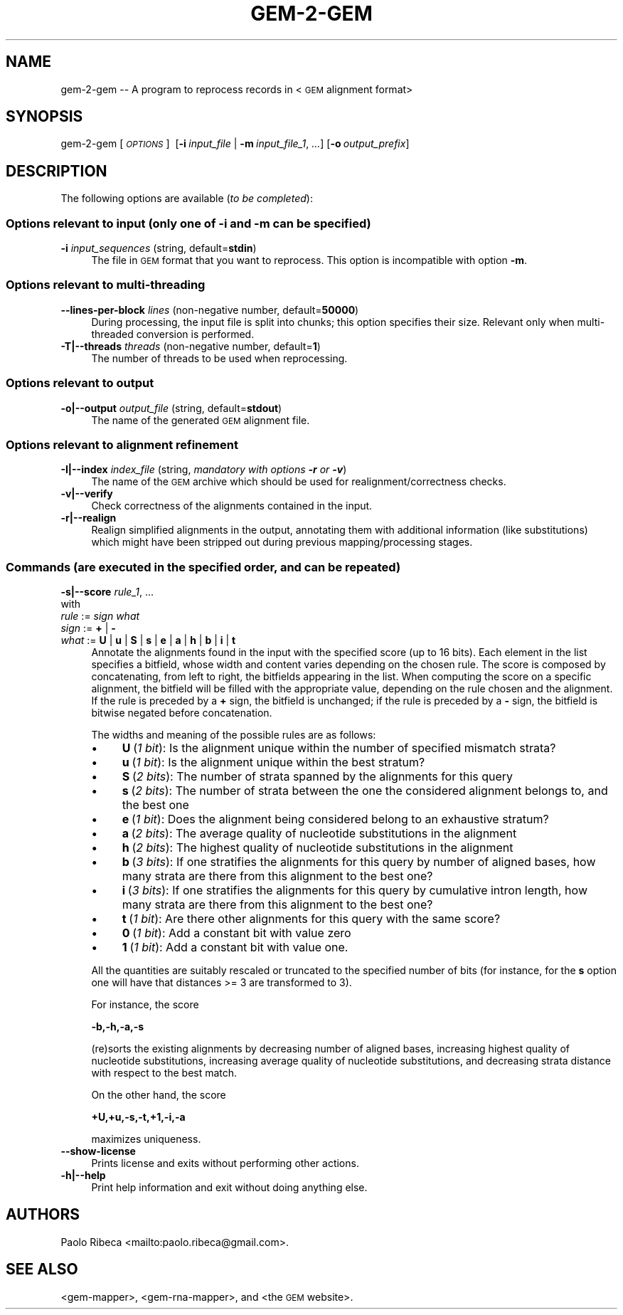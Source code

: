 .\" Automatically generated by Pod::Man 2.22 (Pod::Simple 3.07)
.\"
.\" Standard preamble:
.\" ========================================================================
.de Sp \" Vertical space (when we can't use .PP)
.if t .sp .5v
.if n .sp
..
.de Vb \" Begin verbatim text
.ft CW
.nf
.ne \\$1
..
.de Ve \" End verbatim text
.ft R
.fi
..
.\" Set up some character translations and predefined strings.  \*(-- will
.\" give an unbreakable dash, \*(PI will give pi, \*(L" will give a left
.\" double quote, and \*(R" will give a right double quote.  \*(C+ will
.\" give a nicer C++.  Capital omega is used to do unbreakable dashes and
.\" therefore won't be available.  \*(C` and \*(C' expand to `' in nroff,
.\" nothing in troff, for use with C<>.
.tr \(*W-
.ds C+ C\v'-.1v'\h'-1p'\s-2+\h'-1p'+\s0\v'.1v'\h'-1p'
.ie n \{\
.    ds -- \(*W-
.    ds PI pi
.    if (\n(.H=4u)&(1m=24u) .ds -- \(*W\h'-12u'\(*W\h'-12u'-\" diablo 10 pitch
.    if (\n(.H=4u)&(1m=20u) .ds -- \(*W\h'-12u'\(*W\h'-8u'-\"  diablo 12 pitch
.    ds L" ""
.    ds R" ""
.    ds C` ""
.    ds C' ""
'br\}
.el\{\
.    ds -- \|\(em\|
.    ds PI \(*p
.    ds L" ``
.    ds R" ''
'br\}
.\"
.\" Escape single quotes in literal strings from groff's Unicode transform.
.ie \n(.g .ds Aq \(aq
.el       .ds Aq '
.\"
.\" If the F register is turned on, we'll generate index entries on stderr for
.\" titles (.TH), headers (.SH), subsections (.SS), items (.Ip), and index
.\" entries marked with X<> in POD.  Of course, you'll have to process the
.\" output yourself in some meaningful fashion.
.ie \nF \{\
.    de IX
.    tm Index:\\$1\t\\n%\t"\\$2"
..
.    nr % 0
.    rr F
.\}
.el \{\
.    de IX
..
.\}
.\"
.\" Accent mark definitions (@(#)ms.acc 1.5 88/02/08 SMI; from UCB 4.2).
.\" Fear.  Run.  Save yourself.  No user-serviceable parts.
.    \" fudge factors for nroff and troff
.if n \{\
.    ds #H 0
.    ds #V .8m
.    ds #F .3m
.    ds #[ \f1
.    ds #] \fP
.\}
.if t \{\
.    ds #H ((1u-(\\\\n(.fu%2u))*.13m)
.    ds #V .6m
.    ds #F 0
.    ds #[ \&
.    ds #] \&
.\}
.    \" simple accents for nroff and troff
.if n \{\
.    ds ' \&
.    ds ` \&
.    ds ^ \&
.    ds , \&
.    ds ~ ~
.    ds /
.\}
.if t \{\
.    ds ' \\k:\h'-(\\n(.wu*8/10-\*(#H)'\'\h"|\\n:u"
.    ds ` \\k:\h'-(\\n(.wu*8/10-\*(#H)'\`\h'|\\n:u'
.    ds ^ \\k:\h'-(\\n(.wu*10/11-\*(#H)'^\h'|\\n:u'
.    ds , \\k:\h'-(\\n(.wu*8/10)',\h'|\\n:u'
.    ds ~ \\k:\h'-(\\n(.wu-\*(#H-.1m)'~\h'|\\n:u'
.    ds / \\k:\h'-(\\n(.wu*8/10-\*(#H)'\z\(sl\h'|\\n:u'
.\}
.    \" troff and (daisy-wheel) nroff accents
.ds : \\k:\h'-(\\n(.wu*8/10-\*(#H+.1m+\*(#F)'\v'-\*(#V'\z.\h'.2m+\*(#F'.\h'|\\n:u'\v'\*(#V'
.ds 8 \h'\*(#H'\(*b\h'-\*(#H'
.ds o \\k:\h'-(\\n(.wu+\w'\(de'u-\*(#H)/2u'\v'-.3n'\*(#[\z\(de\v'.3n'\h'|\\n:u'\*(#]
.ds d- \h'\*(#H'\(pd\h'-\w'~'u'\v'-.25m'\f2\(hy\fP\v'.25m'\h'-\*(#H'
.ds D- D\\k:\h'-\w'D'u'\v'-.11m'\z\(hy\v'.11m'\h'|\\n:u'
.ds th \*(#[\v'.3m'\s+1I\s-1\v'-.3m'\h'-(\w'I'u*2/3)'\s-1o\s+1\*(#]
.ds Th \*(#[\s+2I\s-2\h'-\w'I'u*3/5'\v'-.3m'o\v'.3m'\*(#]
.ds ae a\h'-(\w'a'u*4/10)'e
.ds Ae A\h'-(\w'A'u*4/10)'E
.    \" corrections for vroff
.if v .ds ~ \\k:\h'-(\\n(.wu*9/10-\*(#H)'\s-2\u~\d\s+2\h'|\\n:u'
.if v .ds ^ \\k:\h'-(\\n(.wu*10/11-\*(#H)'\v'-.4m'^\v'.4m'\h'|\\n:u'
.    \" for low resolution devices (crt and lpr)
.if \n(.H>23 .if \n(.V>19 \
\{\
.    ds : e
.    ds 8 ss
.    ds o a
.    ds d- d\h'-1'\(ga
.    ds D- D\h'-1'\(hy
.    ds th \o'bp'
.    ds Th \o'LP'
.    ds ae ae
.    ds Ae AE
.\}
.rm #[ #] #H #V #F C
.\" ========================================================================
.\"
.IX Title "GEM-2-GEM 1"
.TH GEM-2-GEM 1 "2013-04-06" "Binary pre-release 3" "The GEnomic Multi-tool (GEM) library"
.\" For nroff, turn off justification.  Always turn off hyphenation; it makes
.\" way too many mistakes in technical documents.
.if n .ad l
.nh
.SH "NAME"
gem\-2\-gem \-\- A program to reprocess records in <\s-1GEM\s0 alignment format>
.SH "SYNOPSIS"
.IX Header "SYNOPSIS"
gem\-2\-gem  [\fI\s-1OPTIONS\s0\fR]\ \ [\fB\-i\fR\ \fIinput_file\fR\ |\ \fB\-m\fR\ \fIinput_file_1\fR,\ \fI...\fR]\ [\fB\-o\fR\ \fIoutput_prefix\fR]
.SH "DESCRIPTION"
.IX Header "DESCRIPTION"
The following options are available (\fIto be completed\fR):
.SS "Options relevant to input (only one of \fB\-i\fP and \fB\-m\fP can be specified)"
.IX Subsection "Options relevant to input (only one of -i and -m can be specified)"
.IP "\fB\-i\fR  \fIinput_sequences\fR   (string, default=\fBstdin\fR)" 4
.IX Item "-i  input_sequences   (string, default=stdin)"
The file in \s-1GEM\s0 format that you want to reprocess. This option is incompatible with option \fB\-m\fR.
.SS "Options relevant to multi-threading"
.IX Subsection "Options relevant to multi-threading"
.IP "\fB\-\-lines\-per\-block\fR  \fIlines\fR   (non-negative number, default=\fB50000\fR)" 4
.IX Item "--lines-per-block  lines   (non-negative number, default=50000)"
During processing, the input file is split into chunks; this option specifies their size.
Relevant only when multi-threaded conversion is performed.
.IP "\fB\-T|\-\-threads\fR  \fIthreads\fR   (non-negative number, default=\fB1\fR)" 4
.IX Item "-T|--threads  threads   (non-negative number, default=1)"
The number of threads to be used when reprocessing.
.SS "Options relevant to output"
.IX Subsection "Options relevant to output"
.IP "\fB\-o|\-\-output\fR  \fIoutput_file\fR   (string, default=\fBstdout\fR)" 4
.IX Item "-o|--output  output_file   (string, default=stdout)"
The name of the generated \s-1GEM\s0 alignment file.
.SS "Options relevant to alignment refinement"
.IX Subsection "Options relevant to alignment refinement"
.IP "\fB\-I|\-\-index\fR  \fIindex_file\fR   (string, \fImandatory with options \f(BI\-r\fI or \f(BI\-v\fI\fR)" 4
.IX Item "-I|--index  index_file   (string, mandatory with options -r or -v)"
The name of the \s-1GEM\s0 archive which should be used for realignment/correctness checks.
.IP "\fB\-v|\-\-verify\fR" 4
.IX Item "-v|--verify"
Check correctness of the alignments contained in the input.
.IP "\fB\-r|\-\-realign\fR" 4
.IX Item "-r|--realign"
Realign simplified alignments in the output, annotating them with additional information (like substitutions) which
might have been stripped out during previous mapping/processing stages.
.SS "Commands (are executed in the specified order, and can be repeated)"
.IX Subsection "Commands (are executed in the specified order, and can be repeated)"
.IP "\fB\-s|\-\-score\fR \fIrule_1\fR, ..." 4
.IX Item "-s|--score rule_1, ..."
.PD 0
.IP "    with" 4
.IX Item "    with"
.IP "      \fIrule\fR := \fIsign\fR \fIwhat\fR" 4
.IX Item "      rule := sign what"
.IP "      \fIsign\fR := \fB+\fR | \fB\-\fR" 4
.IX Item "      sign := + | -"
.IP "      \fIwhat\fR := \fBU\fR | \fBu\fR | \fBS\fR | \fBs\fR | \fBe\fR | \fBa\fR | \fBh\fR | \fBb\fR | \fBi\fR | \fBt\fR" 4
.IX Item "      what := U | u | S | s | e | a | h | b | i | t"
.PD
Annotate the alignments found in the input with the specified score (up to 16 bits).
Each element in the list specifies a bitfield, whose width and content varies depending on the chosen rule.
The score is composed by concatenating, from left to right, the bitfields appearing in the list.
When computing the score on a specific alignment, the bitfield will be filled with the appropriate value,
depending on the rule chosen and the alignment.
If the rule is preceded by a \fB+\fR sign, the bitfield is unchanged; if the rule is preceded by a \fB\-\fR sign,
the bitfield is bitwise negated before concatenation.
.Sp
The widths and meaning of the possible rules are as follows:
.RS 4
.IP "\(bu" 4
\&\fBU\fR\ (\fI1\ bit\fR): Is the alignment unique within the number of specified mismatch strata?
.IP "\(bu" 4
\&\fBu\fR\ (\fI1\ bit\fR): Is the alignment unique within the best stratum?
.IP "\(bu" 4
\&\fBS\fR\ (\fI2\ bits\fR): The number of strata spanned by the alignments for this query
.IP "\(bu" 4
\&\fBs\fR\ (\fI2\ bits\fR): The number of strata between the one the considered alignment belongs to, and the best one
.IP "\(bu" 4
\&\fBe\fR\ (\fI1\ bit\fR): Does the alignment being considered belong to an exhaustive stratum?
.IP "\(bu" 4
\&\fBa\fR\ (\fI2\ bits\fR): The average quality of nucleotide substitutions in the alignment
.IP "\(bu" 4
\&\fBh\fR\ (\fI2\ bits\fR): The highest quality of nucleotide substitutions in the alignment
.IP "\(bu" 4
\&\fBb\fR\ (\fI3\ bits\fR): If one stratifies the alignments for this query by number of aligned bases, how many strata are there from this alignment to the best one?
.IP "\(bu" 4
\&\fBi\fR\ (\fI3\ bits\fR): If one stratifies the alignments for this query by cumulative intron length, how many strata are there from this alignment to the best one?
.IP "\(bu" 4
\&\fBt\fR\ (\fI1\ bit\fR): Are there other alignments for this query with the same score?
.IP "\(bu" 4
\&\fB0\fR\ (\fI1\ bit\fR): Add a constant bit with value zero
.IP "\(bu" 4
\&\fB1\fR\ (\fI1\ bit\fR): Add a constant bit with value one.
.RE
.RS 4
.Sp
All the quantities are suitably rescaled or truncated to the specified number of bits (for instance, for the \fBs\fR option one will have that distances >= 3 are transformed to 3).
.Sp
For instance, the score
.Sp
    \fB\-b,\-h,\-a,\-s\fR
.Sp
(re)sorts the existing alignments by decreasing number of aligned bases, increasing highest quality of nucleotide substitutions, increasing average quality of nucleotide
substitutions, and decreasing strata distance with respect to the best match.
.Sp
On the other hand, the score
.Sp
    \fB+U,+u,\-s,\-t,+1,\-i,\-a\fR
.Sp
maximizes uniqueness.
.RE
.IP "\fB\-\-show\-license\fR" 4
.IX Item "--show-license"
Prints license and exits without performing other actions.
.IP "\fB\-h|\-\-help\fR" 4
.IX Item "-h|--help"
Print help information and exit without doing anything else.
.SH "AUTHORS"
.IX Header "AUTHORS"
Paolo Ribeca <mailto:paolo.ribeca@gmail.com>.
.SH "SEE ALSO"
.IX Header "SEE ALSO"
<gem-mapper>, <gem-rna-mapper>, and <the \s-1GEM\s0 website>.
